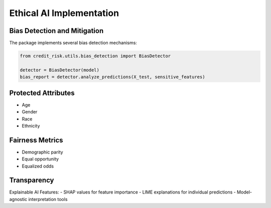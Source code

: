 Ethical AI Implementation
=====================

Bias Detection and Mitigation
-------------------------

The package implements several bias detection mechanisms:

.. code-block:: python

    from credit_risk.utils.bias_detection import BiasDetector
    
    detector = BiasDetector(model)
    bias_report = detector.analyze_predictions(X_test, sensitive_features)

Protected Attributes
----------------
- Age
- Gender
- Race
- Ethnicity

Fairness Metrics
-------------
- Demographic parity
- Equal opportunity
- Equalized odds

Transparency
----------

Explainable AI Features:
- SHAP values for feature importance
- LIME explanations for individual predictions
- Model-agnostic interpretation tools